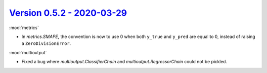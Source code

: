 `Version 0.5.2 - 2020-03-29 <https://pypi.org/project/creme/0.5.2/>`_
=====================================================================

:mod:`metrics`

- In `metrics.SMAPE`, the convention is now to use 0 when both ``y_true`` and ``y_pred`` are equal to 0, instead of raising a ``ZeroDivisionError``.

:mod:`multioutput`

- Fixed a bug where `multioutput.ClassifierChain` and `multioutput.RegressorChain` could not be pickled.
